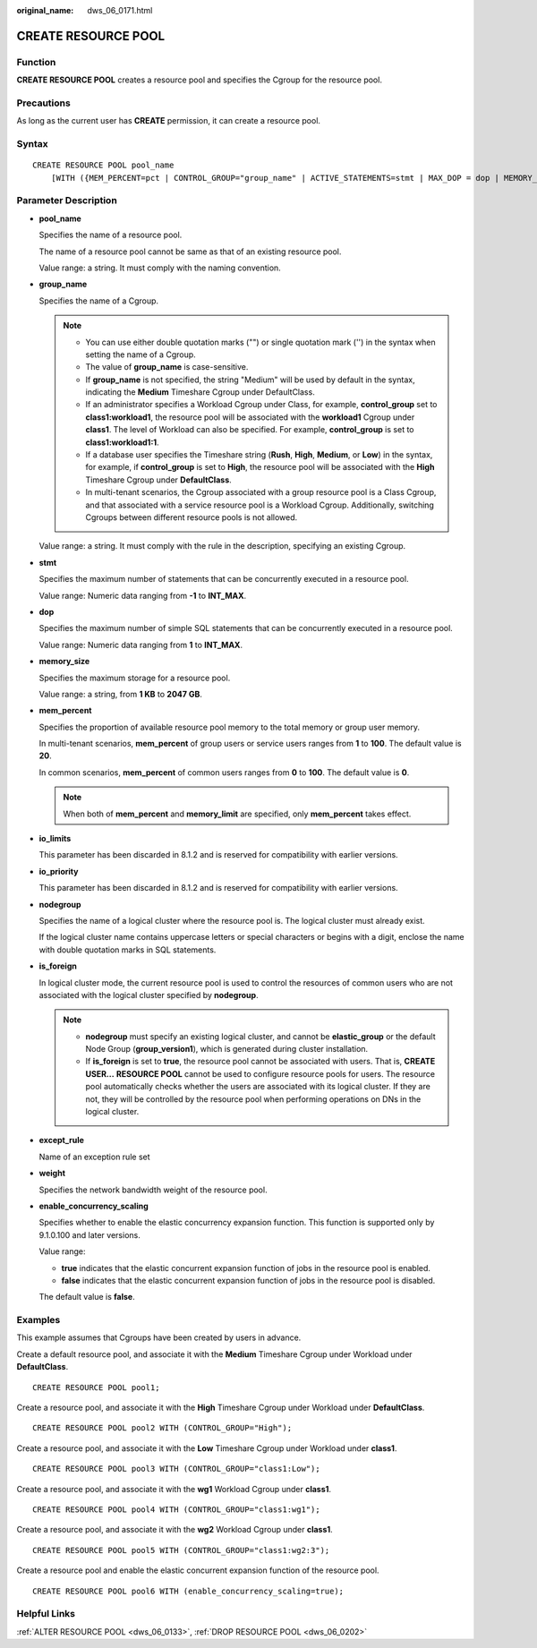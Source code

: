 :original_name: dws_06_0171.html

.. _dws_06_0171:

CREATE RESOURCE POOL
====================

Function
--------

**CREATE RESOURCE POOL** creates a resource pool and specifies the Cgroup for the resource pool.

Precautions
-----------

As long as the current user has **CREATE** permission, it can create a resource pool.

Syntax
------

::

   CREATE RESOURCE POOL pool_name
       [WITH ({MEM_PERCENT=pct | CONTROL_GROUP="group_name" | ACTIVE_STATEMENTS=stmt | MAX_DOP = dop | MEMORY_LIMIT='memory_size' | io_limits=io_limits | io_priority='priority' | nodegroup='nodegroup_name' | is_foreign = boolean | except_rule='except_rule' | weight=bandwidth_weight | enable_concurrency_scaling=boolean}[, ... ])];

Parameter Description
---------------------

-  **pool_name**

   Specifies the name of a resource pool.

   The name of a resource pool cannot be same as that of an existing resource pool.

   Value range: a string. It must comply with the naming convention.

-  **group_name**

   Specifies the name of a Cgroup.

   .. note::

      -  You can use either double quotation marks ("") or single quotation mark ('') in the syntax when setting the name of a Cgroup.
      -  The value of **group_name** is case-sensitive.
      -  If **group_name** is not specified, the string "Medium" will be used by default in the syntax, indicating the **Medium** Timeshare Cgroup under DefaultClass.
      -  If an administrator specifies a Workload Cgroup under Class, for example, **control_group** set to **class1:workload1**, the resource pool will be associated with the **workload1** Cgroup under **class1**. The level of Workload can also be specified. For example, **control_group** is set to **class1:workload1:1**.
      -  If a database user specifies the Timeshare string (**Rush**, **High**, **Medium**, or **Low**) in the syntax, for example, if **control_group** is set to **High**, the resource pool will be associated with the **High** Timeshare Cgroup under **DefaultClass**.
      -  In multi-tenant scenarios, the Cgroup associated with a group resource pool is a Class Cgroup, and that associated with a service resource pool is a Workload Cgroup. Additionally, switching Cgroups between different resource pools is not allowed.

   Value range: a string. It must comply with the rule in the description, specifying an existing Cgroup.

-  **stmt**

   Specifies the maximum number of statements that can be concurrently executed in a resource pool.

   Value range: Numeric data ranging from **-1** to **INT_MAX**.

-  **dop**

   Specifies the maximum number of simple SQL statements that can be concurrently executed in a resource pool.

   Value range: Numeric data ranging from **1** to **INT_MAX**.

-  **memory_size**

   Specifies the maximum storage for a resource pool.

   Value range: a string, from **1 KB** to **2047 GB**.

-  **mem_percent**

   Specifies the proportion of available resource pool memory to the total memory or group user memory.

   In multi-tenant scenarios, **mem_percent** of group users or service users ranges from **1** to **100**. The default value is **20**.

   In common scenarios, **mem_percent** of common users ranges from **0** to **100**. The default value is **0**.

   .. note::

      When both of **mem_percent** and **memory_limit** are specified, only **mem_percent** takes effect.

-  **io_limits**

   This parameter has been discarded in 8.1.2 and is reserved for compatibility with earlier versions.

-  **io_priority**

   This parameter has been discarded in 8.1.2 and is reserved for compatibility with earlier versions.

-  **nodegroup**

   Specifies the name of a logical cluster where the resource pool is. The logical cluster must already exist.

   If the logical cluster name contains uppercase letters or special characters or begins with a digit, enclose the name with double quotation marks in SQL statements.

-  **is_foreign**

   In logical cluster mode, the current resource pool is used to control the resources of common users who are not associated with the logical cluster specified by **nodegroup**.

   .. note::

      -  **nodegroup** must specify an existing logical cluster, and cannot be **elastic_group** or the default Node Group (**group_version1**), which is generated during cluster installation.
      -  If **is_foreign** is set to **true**, the resource pool cannot be associated with users. That is, **CREATE USER...** **RESOURCE POOL** cannot be used to configure resource pools for users. The resource pool automatically checks whether the users are associated with its logical cluster. If they are not, they will be controlled by the resource pool when performing operations on DNs in the logical cluster.

-  **except_rule**

   Name of an exception rule set

-  **weight**

   Specifies the network bandwidth weight of the resource pool.

-  **enable_concurrency_scaling**

   Specifies whether to enable the elastic concurrency expansion function. This function is supported only by 9.1.0.100 and later versions.

   Value range:

   -  **true** indicates that the elastic concurrent expansion function of jobs in the resource pool is enabled.
   -  **false** indicates that the elastic concurrent expansion function of jobs in the resource pool is disabled.

   The default value is **false**.

Examples
--------

This example assumes that Cgroups have been created by users in advance.

Create a default resource pool, and associate it with the **Medium** Timeshare Cgroup under Workload under **DefaultClass**.

::

   CREATE RESOURCE POOL pool1;

Create a resource pool, and associate it with the **High** Timeshare Cgroup under Workload under **DefaultClass**.

::

   CREATE RESOURCE POOL pool2 WITH (CONTROL_GROUP="High");

Create a resource pool, and associate it with the **Low** Timeshare Cgroup under Workload under **class1**.

::

   CREATE RESOURCE POOL pool3 WITH (CONTROL_GROUP="class1:Low");

Create a resource pool, and associate it with the **wg1** Workload Cgroup under **class1**.

::

   CREATE RESOURCE POOL pool4 WITH (CONTROL_GROUP="class1:wg1");

Create a resource pool, and associate it with the **wg2** Workload Cgroup under **class1**.

::

   CREATE RESOURCE POOL pool5 WITH (CONTROL_GROUP="class1:wg2:3");

Create a resource pool and enable the elastic concurrent expansion function of the resource pool.

::

   CREATE RESOURCE POOL pool6 WITH (enable_concurrency_scaling=true);

Helpful Links
-------------

:ref:`ALTER RESOURCE POOL <dws_06_0133>`, :ref:`DROP RESOURCE POOL <dws_06_0202>`
